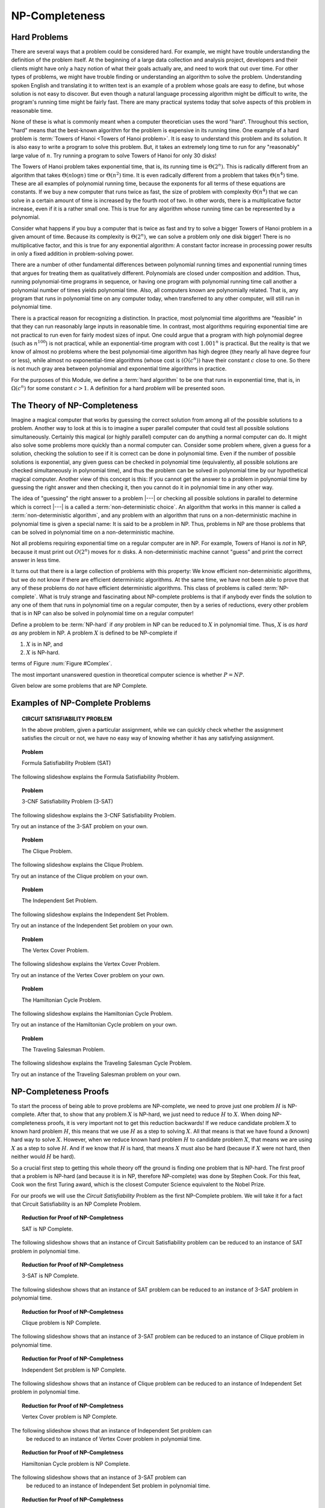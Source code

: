 .. This file is part of the OpenDSA eTextbook project. See
.. http://algoviz.org/OpenDSA for more details.
.. Copyright (c) 2012-2013 by the OpenDSA Project Contributors, and
.. distributed under an MIT open source license.

.. avmetadata::
   :author: Cliff Shaffer
   :prerequisites:
   :topic: NP-completeness

.. odsalink:: AV/Development/circuitSATCON.css

NP-Completeness
===============

Hard Problems
-------------

There are several ways that a problem could be considered hard.
For example, we might have trouble understanding the definition of the
problem itself.
At the beginning of a large data collection and analysis project,
developers and their clients might have only a hazy notion of what
their goals actually are, and need to work that out over time.
For other types of problems, we might have trouble finding or
understanding an algorithm to solve the problem.
Understanding spoken English and translating it to written text is an
example of a problem whose goals are easy to define, but whose
solution is not easy to discover.
But even though a natural language processing algorithm might be
difficult to write, the program's running time might be fairly fast.
There are many practical systems today that solve aspects of this
problem in reasonable time.

None of these is what is commonly meant when a computer
theoretician uses the word "hard".
Throughout this section, "hard" means that the best-known algorithm
for the problem is expensive in its running time.
One example of a hard problem is
:term:`Towers of Hanoi <Towers of Hanoi problem>`.
It is easy to understand this problem and its solution.
It is also easy to write a program to solve this problem.
But, it takes an extremely long time to run for any "reasonably"
large value of :math:`n`.
Try running a program to solve Towers of Hanoi for only 30 disks!

The Towers of Hanoi problem takes exponential time, that is, its
running time is :math:`\Theta(2^n)`.
This is radically different from an algorithm that takes
:math:`\Theta(n \log n)` time or :math:`\Theta(n^2)` time.
It is even radically different from a problem that takes
:math:`\Theta(n^4)` time.
These are all examples of polynomial running time, because the
exponents for all terms of these equations are constants.
If we buy a new computer that runs twice as fast,
the size of problem with complexity :math:`\Theta(n^4)` that we can
solve in a certain amount of time is increased by the fourth root of
two.
In other words, there is a multiplicative factor increase, even if it
is a rather small one.
This is true for any algorithm whose running time can be represented
by a polynomial.

Consider what happens if you buy a computer that is twice as fast and
try to solve a bigger Towers of Hanoi problem in a given amount of
time.
Because its complexity is :math:`\Theta(2^n)`, we can solve a problem
only one disk bigger!
There is no multiplicative factor, and this is true for any
exponential algorithm:
A constant factor increase in processing
power results in only a fixed addition in problem-solving power.

There are a number of other fundamental differences between
polynomial running times and exponential running times that argues for
treating them as qualitatively different.
Polynomials are closed under composition and addition.
Thus, running polynomial-time programs in sequence, or having one
program with polynomial running time call another a polynomial number
of times yields polynomial time.
Also, all computers known are polynomially related.
That is, any program that runs in polynomial time on any computer
today, when transferred to any other computer, will still run in
polynomial time.

There is a practical reason for recognizing a distinction.
In practice, most polynomial time algorithms are "feasible" in that
they can run reasonably large inputs in reasonable time.
In contrast, most algorithms requiring exponential time are not
practical to run even for fairly modest sizes of input.
One could argue that a program with high polynomial degree
(such as :math:`n^{100}`) is not practical, while an exponential-time
program with cost :math:`1.001^n` is practical.
But the reality is that we know of almost no problems where the best
polynomial-time algorithm has high degree (they nearly all have
degree four or less), while almost no exponential-time algorithms
(whose cost is :math:`(O(c^n))` have their constant :math:`c` close to
one.
So there is not much gray area between polynomial and
exponential time algorithms in practice.

For the purposes of this Module, we define a :term:`hard algorithm`
to be one that runs in exponential time, that is, in
:math:`\Omega(c^n)` for some constant :math:`c > 1`.
A definition for a hard *problem* will be presented soon.

The Theory of NP-Completeness
-----------------------------

Imagine a magical computer that works by guessing the correct
solution from among all of the possible solutions to a problem.
Another way to look at this is to imagine a super parallel computer
that could test all possible solutions simultaneously.
Certainly this magical (or highly parallel) computer can do anything a
normal computer can do.
It might also solve some problems more quickly than a normal computer
can.
Consider some problem where, given a guess for a solution, checking
the solution to see if it is correct can be done in polynomial time.
Even if the number of possible solutions is exponential,
any given guess can be checked in polynomial time (equivalently, all
possible solutions are checked simultaneously in polynomial time),
and thus the problem can be solved in polynomial time by our
hypothetical magical computer.
Another view of this concept is this: If you cannot get the answer
to a problem in polynomial time by guessing the right answer and then
checking it, then you cannot do it in polynomial time in any other way.

The idea of "guessing" the right answer to a problem |---| or checking
all possible solutions in parallel to determine which is correct |---|
is a called a :term:`non-deterministic choice`.
An algorithm that works in this manner is called a
:term:`non-deterministic algorithm`,
and any problem with an algorithm that runs on a non-deterministic
machine in polynomial time is given a special name:
It is said to be a problem in NP.
Thus, problems in NP are those problems that can be solved
in polynomial time on a non-deterministic machine.

Not all problems requiring exponential time on a regular
computer are in NP.
For example, Towers of Hanoi is *not* in NP, because it must
print out :math:`O(2^n)` moves for :math:`n` disks.
A non-deterministic machine cannot "guess" and print the correct
answer in less time.

It turns out that there is a large collection of
problems with this property:
We know efficient non-deterministic algorithms, but we do not know if
there are efficient deterministic algorithms.
At the same time, we have not been able to prove that any of these
problems do *not* have efficient deterministic algorithms.
This class of problems is called :term:`NP-complete`.
What is truly strange and fascinating about NP-complete problems is
that if anybody ever finds the solution to any one of them that runs
in polynomial time on a regular computer, then by a series of
reductions, every other problem that is in NP can also be
solved in polynomial time on a regular computer!

Define a problem to be :term:`NP-hard` if *any* problem in NP
can be reduced to :math:`X` in polynomial time.
Thus, :math:`X` is *as hard as* any problem in NP.
A problem :math:`X` is defined to be NP-complete if

#. :math:`X` is in NP, and
#. :math:`X` is NP-hard.

terms of Figure :num:`Figure #Complex`.

.. _Complex:

.. odsafig:: Images/Complex.png
   :width: 400
   :alt: The world of exponential time problems
   :capalign: justify
   :figwidth: 90%
   :align: center

   Our knowledge regarding the world of problems requiring exponential
   time or less.
   Some of these problems are solvable in polynomial time by a
   non-deterministic computer.
   Of these, some are known to be NP-complete, and some are known to be
   solvable in polynomial time on a regular computer.

The most important unanswered question in theoretical computer
science is whether :math:`P = NP`.

Given below are some problems that are NP Complete.

Examples of NP-Complete Problems
--------------------------------

.. topic:: CIRCUIT SATISFIABILITY PROBLEM 

  .. inlineav:: circuitSATCON ss
     :output: show

  In the above problem, given a particular assignment, while we can 
  quickly check whether the assignment satisfies the circuit or not,
  we have no easy way of knowing whether it has any satisfying 
  assignment.


.. topic:: Problem

   Formula Satisfiability Problem (SAT) 

The following slideshow explains the Formula Satisfiability Problem.



.. avembed:: AV/Development/SAT.html ss


.. topic:: Problem

   3-CNF Satisfiability Problem (3-SAT)

The following slideshow explains the 3-CNF Satisfiability Problem.

.. avembed:: AV/Development/3sat.html ss

Try out an instance of the 3-SAT problem on your own.

.. avembed:: Exercises/Development/3sat_Ex.html ka


.. topic:: Problem

   The Clique Problem.

The following slideshow explains the Clique Problem.

.. avembed:: AV/Development/clique.html ss

Try out an instance of the Clique problem on your own.

.. avembed:: Exercises/Development/clique_Ex.html ka


.. topic:: Problem

   The Independent Set Problem.

The following slideshow explains the Independent Set Problem.

.. avembed:: AV/Development/IS.html ss

Try out an instance of the Independent Set problem on your own.

.. avembed:: Exercises/Development/IS_Ex.html ka


.. topic:: Problem

   The Vertex Cover Problem.

The following slideshow explains the Vertex Cover Problem.

.. avembed:: AV/Development/vertexcover.html ss

Try out an instance of the Vertex Cover problem on your own.

.. avembed:: Exercises/Development/vertexCover_Ex.html ka


.. topic:: Problem

   The Hamiltonian Cycle Problem.

The following slideshow explains the Hamiltonian Cycle Problem.

.. avembed:: AV/Development/hamiltonianCycle.html ss

Try out an instance of the Hamiltonian Cycle problem on your own.

.. avembed:: Exercises/Development/hamiltonianCycle_Ex.html ka


.. topic:: Problem

   The Traveling Salesman Problem.

The following slideshow explains the Traveling Salesman Cycle Problem.

.. avembed:: AV/Development/TSP.html ss

Try out an instance of the Traveling Salesman problem on your own.

.. avembed:: Exercises/Development/TSP_Ex.html ka



NP-Completeness Proofs
----------------------

To start the process of being able to prove problems are NP-complete,
we need to prove just one problem :math:`H` is NP-complete.
After that, to show that any problem :math:`X` is NP-hard, we just
need to reduce :math:`H` to :math:`X`.
When doing NP-completeness proofs, it is very important not to get
this reduction backwards!
If we reduce candidate problem :math:`X` to known hard problem
:math:`H`, this means that we use :math:`H` as a step to solving
:math:`X`.
All that means is that we have found a (known) hard way to
solve :math:`X`.
However, when we reduce known hard problem :math:`H` to candidate
problem :math:`X`, that means we are using :math:`X` as a step to
solve :math:`H`.
And if we know that :math:`H` is hard, that means :math:`X` must also
be hard (because if :math:`X` were not hard, then neither would
:math:`H` be hard).

So a crucial first step to getting this whole theory off the ground is
finding one problem that is NP-hard.
The first proof that a problem is NP-hard (and because it is in NP,
therefore NP-complete) was done by Stephen Cook.
For this feat, Cook won the first Turing award, which is the closest
Computer Science equivalent to the Nobel Prize.

For our proofs we will use the *Circuit Satisfiability* Problem as the
first NP-Complete problem. We will take it for a fact that Circuit 
Satisfiability is an NP Complete Problem.

.. _NPCreduction:

.. odsafig:: Images/reduction.png
   :width: 400
   :alt: The Reduction of NP-Complete Problems.
   :capalign: justify
   :figwidth: 90%
   :align: center

   We will use this sequence of reductions for the NP Complete Proofs.

.. topic:: Reduction for Proof of NP-Completness

   SAT is NP Complete. 

The following slideshow shows that an instance of Circuit Satisfiability 
problem can be reduced to an instance of SAT problem in polynomial time.
 
.. avembed:: AV/Development/circuitSATtoSat.html ss

.. topic:: Reduction for Proof of NP-Completness

   3-SAT is NP Complete. 

The following slideshow shows that an instance of SAT problem can be 
reduced to an instance of 3-SAT problem in polynomial time.

.. avembed:: AV/Development/satTo3sat.html ss

.. topic:: Reduction for Proof of NP-Completness

   Clique problem is NP Complete. 

The following slideshow shows that an instance of 3-SAT problem can be 
reduced to an instance of Clique problem in polynomial time.

.. avembed:: AV/Development/3satToClique.html ss

.. topic:: Reduction for Proof of NP-Completness

   Independent Set problem is NP Complete. 

The following slideshow shows that an instance of Clique problem can be 
reduced to an instance of Independent Set problem in polynomial time.

.. avembed:: AV/Development/cliqueToIS.html ss

.. topic:: Reduction for Proof of NP-Completness

   Vertex Cover problem is NP Complete. 

The following slideshow shows that an instance of Independent Set problem can
 be reduced to an instance of Vertex Cover problem in polynomial time.

.. avembed:: AV/Development/IStoVC.html ss

.. topic:: Reduction for Proof of NP-Completness

   Hamiltonian Cycle problem is NP Complete. 

The following slideshow shows that an instance of 3-SAT problem can
 be reduced to an instance of Independent Set problem in polynomial time.


.. avembed:: AV/Development/3satToHC.html ss

.. topic:: Reduction for Proof of NP-Completness

   Traveling Salesman problem is NP Complete. 

The following slideshow shows that an instance of Hamiltonian Cycle problem 
can be reduced to an instance of Traveling Salesman problem in polynomial time.

.. avembed:: AV/Development/HCtoTSP.html ss

.. odsascript:: AV/Development/circuit/circuit.js
.. odsascript:: AV/Development/circuitSATCON.js

